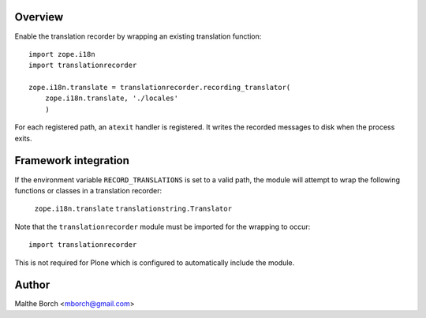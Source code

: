 Overview
--------

Enable the translation recorder by wrapping an existing translation
function::

  import zope.i18n
  import translationrecorder

  zope.i18n.translate = translationrecorder.recording_translator(
      zope.i18n.translate, './locales'
      )

For each registered path, an ``atexit`` handler is registered. It
writes the recorded messages to disk when the process exits.


Framework integration
---------------------

If the environment variable ``RECORD_TRANSLATIONS`` is set to a valid
path, the module will attempt to wrap the following functions or
classes in a translation recorder:

  ``zope.i18n.translate``
  ``translationstring.Translator``

Note that the ``translationrecorder`` module must be imported for the
wrapping to occur::

  import translationrecorder

This is not required for Plone which is configured to automatically
include the module.


Author
------

Malthe Borch <mborch@gmail.com>
